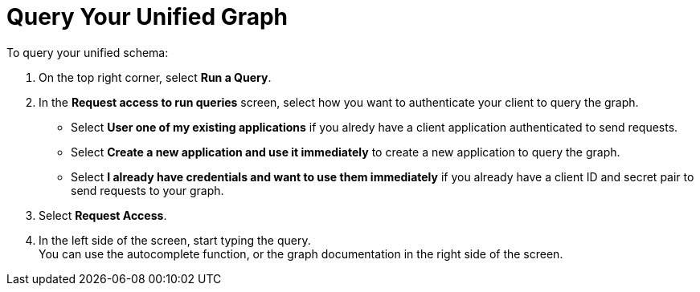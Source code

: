 = Query Your Unified Graph

To query your unified schema:

. On the top right corner, select *Run a Query*.
. In the *Request access to run queries* screen, select how you want to authenticate your client to query the graph.
* Select *User one of my existing applications* if you alredy have a client application authenticated to send requests.
* Select *Create a new application and use it immediately* to create a new application to query the graph.
* Select *I already have credentials and want to use them immediately* if you already have a client ID and secret pair to send requests to your graph.
. Select *Request Access*.
. In the left side of the screen, start typing the query. +
You can use the autocomplete function, or the graph documentation in the right side of the screen.

